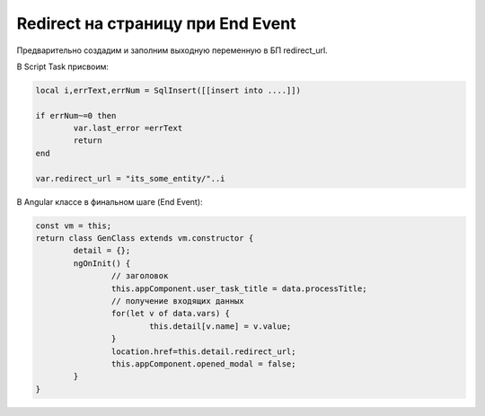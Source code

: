 Redirect на страницу при End Event
=================================================

Предварительно создадим и заполним выходную переменную в БП redirect_url.

В Script Task присвоим:

.. code-block:: lua

	local i,errText,errNum = SqlInsert([[insert into ....]])

	if errNum~=0 then
		var.last_error =errText
		return
	end    

	var.redirect_url = "its_some_entity/"..i

	
В Angular классе в финальном шаге (End Event):

.. code-block:: javascript	


	const vm = this; 
	return class GenClass extends vm.constructor {
		detail = {};
		ngOnInit() {        
			// заголовок
			this.appComponent.user_task_title = data.processTitle;        
			// получение входящих данных
			for(let v of data.vars) {
				this.detail[v.name] = v.value;
			}        
			location.href=this.detail.redirect_url;
			this.appComponent.opened_modal = false;                
		}
	}

